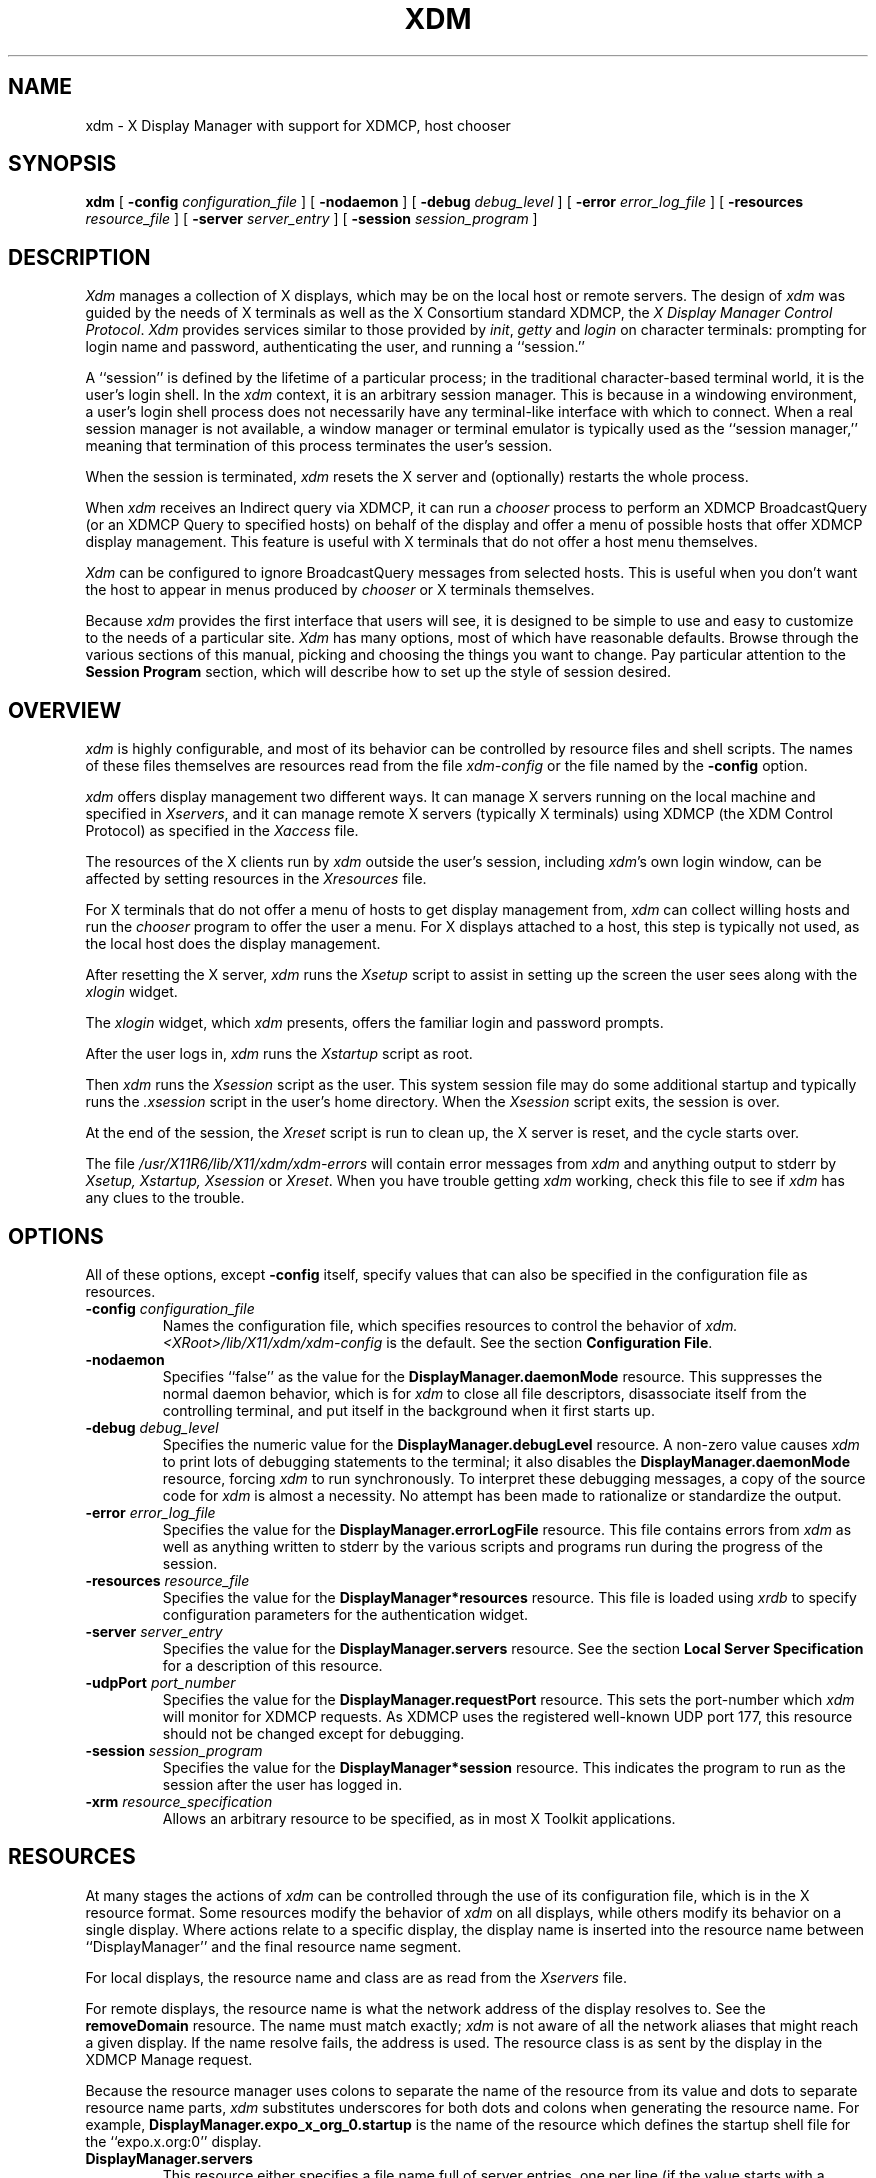 .\" $XConsortium: xdm.man /main/44 1996/12/09 17:08:44 kaleb $
.\" $XFree86: xc/programs/xdm/xdm.man,v 3.7.2.1 1997/05/10 07:03:03 hohndel Exp $
.\" Copyright (c) 1988, 1994  X Consortium
.\" 
.\" Permission is hereby granted, free of charge, to any person obtaining
.\" a copy of this software and associated documentation files (the
.\" "Software"), to deal in the Software without restriction, including
.\" without limitation the rights to use, copy, modify, merge, publish,
.\" distribute, sublicense, and/or sell copies of the Software, and to
.\" permit persons to whom the Software is furnished to do so, subject to
.\" the following conditions:
.\" 
.\" The above copyright notice and this permission notice shall be included
.\" in all copies or substantial portions of the Software.
.\" 
.\" THE SOFTWARE IS PROVIDED "AS IS", WITHOUT WARRANTY OF ANY KIND, EXPRESS
.\" OR IMPLIED, INCLUDING BUT NOT LIMITED TO THE WARRANTIES OF
.\" MERCHANTABILITY, FITNESS FOR A PARTICULAR PURPOSE AND NONINFRINGEMENT.
.\" IN NO EVENT SHALL THE X CONSORTIUM BE LIABLE FOR ANY CLAIM, DAMAGES OR
.\" OTHER LIABILITY, WHETHER IN AN ACTION OF CONTRACT, TORT OR OTHERWISE,
.\" ARISING FROM, OUT OF OR IN CONNECTION WITH THE SOFTWARE OR THE USE OR
.\" OTHER DEALINGS IN THE SOFTWARE.
.\" 
.\" Except as contained in this notice, the name of the X Consortium shall
.\" not be used in advertising or otherwise to promote the sale, use or
.\" other dealings in this Software without prior written authorization
.\" from the X Consortium.
.TH XDM 1 "Release 6.3" "X Version 11"
.SH NAME
xdm \- X Display Manager with support for XDMCP, host chooser
.SH SYNOPSIS
.B xdm
[
.B \-config
.I configuration_file
] [
.B \-nodaemon
] [
.B \-debug
.I debug_level
] [
.B \-error
.I error_log_file
] [
.B \-resources
.I resource_file
] [
.B \-server
.I server_entry
] [
.B \-session
.I session_program
]
.SH DESCRIPTION
.I Xdm
manages a collection of X displays, which may be on the local host
or remote servers.  The design of
.I xdm
was guided by the needs of X terminals as well as the X Consortium standard
XDMCP, the \fIX Display Manager Control Protocol\fP.
.I Xdm
provides services similar to those provided by \fIinit\fP, \fIgetty\fP
and \fIlogin\fP on character terminals: prompting for login name and password,
authenticating the user, and running a ``session.''
.PP
A ``session'' is defined by the lifetime of a particular process; in the
traditional character-based terminal world, it is the user's login shell.
In the
.I xdm
context, it is an arbitrary session manager.  This is because in a windowing
environment, a user's login shell process does not necessarily have any
terminal-like interface with which to connect.
When a real session manager is not available, a window manager or terminal
emulator is typically used as the ``session manager,'' meaning that
termination of this process terminates the user's session.
.PP
When the session is terminated, \fIxdm\fP
resets the X server and (optionally) restarts the whole process.
.PP
When \fIxdm\fP receives an Indirect query via XDMCP, it can run a
\fIchooser\fP process to
perform an XDMCP BroadcastQuery (or an XDMCP Query to specified hosts)
on behalf of the display and
offer a menu of possible hosts that offer XDMCP display management.
This feature is useful with X terminals that do not offer a host
menu themselves.
.PP
.I Xdm
can be configured to ignore BroadcastQuery messages from selected hosts.
This is useful when you don't want the host to appear in menus produced
by
.I chooser
or X terminals themselves.
.PP
Because
.I xdm
provides the first interface that users will see, it is designed to be
simple to use and easy to customize to the needs of a particular site.
.I Xdm
has many options, most of which have reasonable defaults.  Browse through the
various sections of this manual,
picking and choosing the things you want to change.
Pay particular attention to the
.B "Session Program"
section, which will describe how to
set up the style of session desired.
.SH "OVERVIEW"
\fIxdm\fP is highly configurable, and most of its behavior can be
controlled by resource files and shell scripts.  The names of these
files themselves are resources read from the file \fIxdm-config\fP or
the file named by the \fB\-config\fP option.
.PP
\fIxdm\fP offers display management two different ways.  It can manage
X servers running on the local machine and specified in
\fIXservers\fP, and it can manage remote X servers (typically X
terminals) using XDMCP (the XDM Control Protocol)
as specified in the \fIXaccess\fP file.
.PP
The resources of the X clients run by \fIxdm\fP outside the user's
session, including \fIxdm\fP's own login window, can be
affected by setting resources in the \fIXresources\fP file.
.PP
For X terminals that do not offer a menu of hosts to get display
management from, \fIxdm\fP can collect willing hosts and run the
\fIchooser\fP program to offer the user a menu.
For X displays attached to a host, this step is typically not used, as
the local host does the display management.
.PP
After resetting the X server, \fIxdm\fP runs the \fIXsetup\fP script
to assist in setting up the screen the user sees along with the
\fIxlogin\fP widget.
.PP
The \fIxlogin\fP widget, which \fIxdm\fP presents,
offers the familiar login and password prompts.
.PP
After the user logs in, \fIxdm\fP runs the \fIXstartup\fP script as
root.
.PP
Then \fIxdm\fP runs the \fIXsession\fP script as the user.  This
system session file may do some additional startup and typically runs
the \fI.xsession\fP script in the user's home directory.
When the \fIXsession\fP script exits, the session is over.
.PP
At the end of the session, the \fIXreset\fP script is run to clean up,
the X server is reset, and the cycle starts over.
.PP
The file \fI/usr/X11R6/lib/X11/xdm/xdm-errors\fP will contain error 
messages from
.I xdm
and anything output to stderr by \fIXsetup, Xstartup, Xsession\fP
or \fIXreset\fP.
When you have trouble getting
.I xdm
working, check this file to see if
.I xdm
has any clues to the trouble.
.SH OPTIONS
.PP
All of these options, except \fB\-config\fP itself,
specify values that can also be specified in the configuration file
as resources.
.IP "\fB\-config\fP \fIconfiguration_file\fP"
Names the configuration file, which specifies resources to control
the behavior of
.I xdm.
.I <XRoot>/lib/X11/xdm/xdm-config
is the default.
See the section \fBConfiguration File\fP.
.IP "\fB\-nodaemon\fP"
Specifies ``false'' as the value for the \fBDisplayManager.daemonMode\fP
resource.
This suppresses the normal daemon behavior, which is for
.I xdm
to close all file descriptors, disassociate itself from
the controlling terminal, and put
itself in the background when it first starts up.
.IP "\fB\-debug\fP \fIdebug_level\fP"
Specifies the numeric value for the \fBDisplayManager.debugLevel\fP
resource.  A non-zero value causes
.I xdm
to print lots of debugging statements to the terminal; it also disables the
\fBDisplayManager.daemonMode\fP resource, forcing
.I xdm
to run synchronously.  To interpret these debugging messages, a copy
of the source code for
.I xdm
is almost a necessity.  No attempt has been
made to rationalize or standardize the output.
.IP "\fB\-error\fP \fIerror_log_file\fP"
Specifies the value for the \fBDisplayManager.errorLogFile\fP resource.
This file contains errors from
.I xdm
as well as anything written to stderr by the various scripts and programs
run during the progress of the session.
.IP "\fB\-resources\fP \fIresource_file\fP"
Specifies the value for the \fBDisplayManager*resources\fP resource.  This file
is loaded using
.I xrdb
to specify configuration parameters for the
authentication widget.
.IP "\fB\-server\fP \fIserver_entry\fP"
Specifies the value for the \fBDisplayManager.servers\fP resource.
See the section
.B "Local Server Specification"
for a description of this resource.
.IP "\fB\-udpPort\fP \fIport_number\fP"
Specifies the value for the \fBDisplayManager.requestPort\fP resource.  This
sets the port-number which
.I xdm
will monitor for XDMCP requests.  As XDMCP
uses the registered well-known UDP port 177, this resource should
not be changed except for debugging.
.IP "\fB\-session\fP \fIsession_program\fP"
Specifies the value for the \fBDisplayManager*session\fP resource.  This
indicates the program to run as the session after the user has logged in.
.IP "\fB\-xrm\fP \fIresource_specification\fP"
Allows an arbitrary resource to be specified, as in most
X Toolkit applications.
.SH RESOURCES
At many stages the actions of
.I xdm
can be controlled through the use of its configuration file, which is in the
X resource format.
Some resources modify the behavior of
.I xdm
on all displays,
while others modify its behavior on a single display.  Where actions relate
to a specific display,
the display name is inserted into the resource name between
``DisplayManager'' and the final resource name segment.
.PP
For local displays, the resource name and class are as read from the
\fIXservers\fP file.
.PP
For remote displays, the resource name is what the network address of
the display resolves to.  See the \fBremoveDomain\fP resource.  The
name must match exactly; \fIxdm\fP is not aware of
all the network aliases that might reach a given display.
If the name resolve fails, the address is
used.  The resource class is as sent by the display in the XDMCP
Manage request.
.PP
Because the resource
manager uses colons to separate the name of the resource from its value and
dots to separate resource name parts,
.I xdm
substitutes underscores for both dots and colons when generating the resource
name.
For example, \fBDisplayManager.expo_x_org_0.startup\fP is the name of the 
resource which defines the startup shell file for the ``expo.x.org:0'' display.
.\"
.IP "\fBDisplayManager.servers\fP"
This resource either specifies a file name full of server entries, one per
line (if the value starts with a slash), or a single server entry.
See the section \fBLocal Server Specification\fP for the details.
.IP "\fBDisplayManager.requestPort\fP"
This indicates the UDP port number which
.I xdm
uses to listen for incoming XDMCP requests.  Unless you need to debug the
system, leave this with its default value of 177.
.IP "\fBDisplayManager.errorLogFile\fP"
Error output is normally directed at the system console.  To redirect it,
set this resource to a file name.  A method to send these messages to
.I syslog
should be developed for systems which support it; however, the
wide variety of interfaces precludes any system-independent
implementation.  This file also contains any output directed to stderr
by the \fIXsetup, Xstartup, Xsession\fP and \fIXreset\fP files,
so it will contain descriptions
of problems in those scripts as well.
.IP "\fBDisplayManager.debugLevel\fP"
If the integer value of this resource is greater than zero,
reams of
debugging information will be printed.  It also disables daemon mode, which
would redirect the information into the bit-bucket, and
allows non-root users to run
.I xdm,
which would normally not be useful.
.IP "\fBDisplayManager.daemonMode\fP"
Normally,
.I xdm
attempts to make itself into a daemon process unassociated with any terminal.
This is
accomplished by forking and leaving the parent process to exit, then closing
file descriptors and releasing the controlling terminal.  In some
environments this is not desired (in particular, when debugging).  Setting
this resource to ``false'' will disable this feature.
.IP "\fBDisplayManager.pidFile\fP"
The filename specified will be created to contain an ASCII
representation of the process-id of the main
.I xdm
process.
.I Xdm
also uses file locking on this file
to attempt to eliminate multiple daemons running on
the same machine, which would cause quite a bit of havoc.
.IP "\fBDisplayManager.lockPidFile\fP"
This is the resource which controls whether
.I xdm
uses file locking to keep multiple display managers from running amok.
On System V, this
uses the \fIlockf\fP library call, while on BSD it uses \fIflock.\fP
.IP "\fBDisplayManager.authDir\fP"
This names a directory under which
.I xdm
stores authorization files while initializing the session.  The
default value is \fI<XRoot>/lib/X11/xdm.\fP
Can be overridden for specific displays by
DisplayManager.\fIDISPLAY\fP.authFile.
.IP \fBDisplayManager.autoRescan\fP
This boolean controls whether
.I xdm
rescans the configuration, servers, access control and authentication keys
files after a session terminates and the files have changed.  By default it
is ``true.''  You can force
.I xdm
to reread these files by sending a SIGHUP to the main process.
.IP "\fBDisplayManager.removeDomainname\fP"
When computing the display name for XDMCP clients, the name resolver will
typically create a fully qualified host name for the terminal.  As this is
sometimes confusing,
.I xdm
will remove the domain name portion of the host name if it is the same as the
domain name of the local host when this variable is set.  By default the
value is ``true.''
.IP "\fBDisplayManager.keyFile\fP"
XDM-AUTHENTICATION-1 style XDMCP authentication requires that a private key
be shared between
.I xdm
and the terminal.  This resource specifies the file containing those
values.  Each entry in the file consists of a display name and the shared
key.  By default,
.I xdm
does not include support for XDM-AUTHENTICATION-1, as it requires DES which
is not generally distributable because of United States export restrictions.
.IP \fBDisplayManager.accessFile\fP
To prevent unauthorized XDMCP service and to allow forwarding of XDMCP
IndirectQuery requests, this file contains a database of hostnames which are
either allowed direct access to this machine, or have a list of hosts to
which queries should be forwarded to.  The format of this file is described
in the section
.B "XDMCP Access Control."
.IP \fBDisplayManager.exportList\fP
A list of additional environment variables, separated by white space,
to pass on to the \fIXsetup\fP,
\fIXstartup\fP, \fIXsession\fP, and \fIXreset\fP programs.
.IP \fBDisplayManager.randomFile\fP
A file to checksum to generate the seed of authorization keys.
This should be a file that changes frequently.
The default is \fI/dev/mem\fP.
.IP \fBDisplayManager.greeterLib\fP
On systems that support a dynamically-loadable greeter library, the
name of the library.  Default is \fI<XRoot>/lib/X11/xdm/libXdmGreet.so\fP.
.IP \fBDisplayManager.choiceTimeout\fP
Number of seconds to wait for display to respond after user has
selected a host from the chooser.  If the display sends an XDMCP
IndirectQuery within this time, the request is forwarded to the chosen
host.  Otherwise, it is assumed to be from a new session and the
chooser is offered again.
Default is 15.
.IP \fBDisplayManager.sourceAddress\fP
Use the numeric IP address of the incoming connection on multihomed hosts
instead of the host name. This is to avoid trying to connect on the wrong
interface which might be down at this time.
.PP
.\"
.IP "\fBDisplayManager.\fP\fIDISPLAY\fP\fB.resources\fP"
This resource specifies the name of the file to be loaded by \fIxrdb\fP
as the resource database onto the root window of screen 0 of the display.
The \fIXsetup\fP program, the Login widget, and \fIchooser\fP will use
the resources set in this file.
This resource data base is loaded just before the authentication procedure
is started, so it can control the appearance of the login window.  See the
section
.B "Authentication Widget,"
which describes the various
resources that are appropriate to place in this file.
There is no default value for this resource, but
\fI<XRoot>/lib/X11/xdm/Xresources\fP
is the conventional name.
.IP "\fBDisplayManager.\fP\fIDISPLAY\fP\fB.chooser\fP"
Specifies the program run to offer a host menu for Indirect queries
redirected to the special host name CHOOSER.
\fI<XRoot>/lib/X11/xdm/chooser\fP is the default.
See the sections \fBXDMCP Access Control\fP and \fBChooser\fP.
.IP "\fBDisplayManager.\fP\fIDISPLAY\fP\fB.xrdb\fP"
Specifies the program used to load the resources.  By default,
.I xdm
uses \fI<XRoot>/bin/xrdb\fP.
.IP "\fBDisplayManager.\fP\fIDISPLAY\fP\fB.cpp\fP"
This specifies the name of the C preprocessor which is used by \fIxrdb\fP.
.IP "\fBDisplayManager.\fP\fIDISPLAY\fP\fB.setup\fP"
This specifies a program which is run (as root) before offering the
Login window.  This may be used to change the appearance of the screen
around the Login window or to put up other windows (e.g., you may want
to run \fIxconsole\fP here).
By default, no program is run.  The conventional name for a
file used here is \fIXsetup\fP.
See the section \fBSetup Program.\fP
.IP "\fBDisplayManager.\fP\fIDISPLAY\fP\fB.startup\fP"
This specifies a program which is run (as root) after the authentication
process succeeds.  By default, no program is run.  The conventional name for a
file used here is \fIXstartup\fP.
See the section \fBStartup Program.\fP
.IP "\fBDisplayManager.\fP\fIDISPLAY\fP\fB.session\fP"
This specifies the session to be executed (not running as root).
By default, \fI<XRoot>/bin/xterm\fP is
run.  The conventional name is \fIXsession\fP.
See the section
.B "Session Program."
.IP "\fBDisplayManager.\fP\fIDISPLAY\fP\fB.reset\fP"
This specifies a program which is run (as root) after the session terminates.
By default, no program is run.
The conventional name is \fIXreset\fP.
See the section
.B "Reset Program."
.IP "\fBDisplayManager.\fP\fIDISPLAY\fP\fB.openDelay\fP"
.IP "\fBDisplayManager.\fP\fIDISPLAY\fP\fB.openRepeat\fP"
.IP "\fBDisplayManager.\fP\fIDISPLAY\fP\fB.openTimeout\fP"
.IP "\fBDisplayManager.\fP\fIDISPLAY\fP\fB.startAttempts\fP"
These numeric resources control the behavior of
.I xdm
when attempting to open intransigent servers.  \fBopenDelay\fP is
the length of the
pause (in seconds) between successive attempts, \fBopenRepeat\fP is the
number of attempts to make, \fBopenTimeout\fP is the amount of time
to wait while actually
attempting the open (i.e., the maximum time spent in the
.IR connect (2)
system call) and \fBstartAttempts\fP is the number of times this entire process
is done before giving up on the server.  After \fBopenRepeat\fP attempts have been made,
or if \fBopenTimeout\fP seconds elapse in any particular attempt,
.I xdm
terminates and restarts the server, attempting to connect again.
This
process is repeated \fBstartAttempts\fP times, at which point the display is
declared dead and disabled.  Although
this behavior may seem arbitrary, it has been empirically developed and
works quite well on most systems.  The default values are
5 for \fBopenDelay\fP, 5 for \fBopenRepeat\fP, 30 for \fBopenTimeout\fP and
4 for \fBstartAttempts\fP.
.IP "\fBDisplayManager.\fP\fIDISPLAY\fP\fB.pingInterval\fP"
.IP "\fBDisplayManager.\fP\fIDISPLAY\fP\fB.pingTimeout\fP"
To discover when remote displays disappear,
.I xdm
occasionally pings them, using an X connection and \fIXSync\fP
calls.  \fBpingInterval\fP specifies the time (in minutes) between each
ping attempt, \fBpingTimeout\fP specifies the maximum amount of time (in
minutes) to wait for the terminal to respond to the request.  If the
terminal does not respond, the session is declared dead and terminated.  By
default, both are set to 5 minutes.  If you frequently use X terminals which
can become isolated from the managing host, you may wish to increase this
value.  The only worry is that sessions will continue to exist after the
terminal has been accidentally disabled.
.I xdm
will not ping local displays.  Although it would seem harmless, it is
unpleasant when the workstation session is terminated as a result of the
server hanging for NFS service and not responding to the ping.
.IP "\fBDisplayManager.\fP\fIDISPLAY\fP\fB.terminateServer\fP"
This boolean resource specifies whether the X server should be terminated
when a session terminates (instead of resetting it).  This option can be
used when the server tends to grow without bound over time, in order to limit
the amount of time the server is run.  The default value is ``false.''
.IP "\fBDisplayManager.\fP\fIDISPLAY\fP\fB.userPath\fP"
.I Xdm
sets the PATH environment variable for the session to this value.  It should
be a colon separated list of directories; see
.IR sh (1)
for a full description.
``:/bin:/usr/bin:/usr/X11R6/bin:/usr/ucb''
is a common setting.
The default value can be specified at build time in the X system
configuration file with DefaultUserPath.
.IP "\fBDisplayManager.\fP\fIDISPLAY\fP\fB.systemPath\fP"
.I Xdm
sets the PATH environment variable for the startup and reset scripts to the
value of this resource.  The default for this resource is specified
at build time by the DefaultSystemPath entry in the system configuration file;
``/etc:/bin:/usr/bin:/usr/X11R6/bin:/usr/ucb'' is a common choice.
Note the absence of ``.'' from this entry.  This is a good practice to
follow for root; it avoids many common Trojan Horse system penetration
schemes.
.IP "\fBDisplayManager.\fP\fIDISPLAY\fP\fB.systemShell\fP"
.I Xdm
sets the SHELL environment variable for the startup and reset scripts to the
value of this resource.  It is \fI/bin/sh\fP by default.
.IP "\fBDisplayManager.\fP\fIDISPLAY\fP\fB.failsafeClient\fP"
If the default session fails to execute,
.I xdm
will fall back to this program.  This program is executed with no
arguments, but executes using the same environment variables as
the session would have had (see the section \fBSession Program\fP).
By default, \fI<XRoot>/bin/xterm\fP is used.
.IP "\fBDisplayManager.\fP\fIDISPLAY\fP\fB.grabServer\fP"
.IP "\fBDisplayManager.\fP\fIDISPLAY\fP\fB.grabTimeout\fP"
To improve security,
.I xdm
grabs the server and keyboard while reading the login name and password.
The
\fBgrabServer\fP resource specifies if the server should be held for the
duration of the name/password reading.  When ``false,'' the server is ungrabbed
after the keyboard grab succeeds, otherwise the server is grabbed until just
before the session begins.  The default is ``false.''
The \fBgrabTimeout\fP resource specifies the maximum time
.I xdm
will wait for the grab to succeed.  The grab may fail if some other
client has the server grabbed, or possibly if the network latencies
are very high.  This resource has a default value of 3 seconds; you
should be cautious when raising it, as a user can be spoofed by a
look-alike window on the display.  If the grab fails,
.I xdm
kills and restarts the server (if possible) and the session.
.IP "\fBDisplayManager.\fP\fIDISPLAY\fP\fB.authorize\fP"
.IP "\fBDisplayManager.\fP\fIDISPLAY\fP\fB.authName\fP"
\fBauthorize\fP is a boolean resource which controls whether
.I xdm
generates and uses authorization for the local server connections.  If
authorization is used, \fBauthName\fP is a list
of authorization mechanisms to use, separated by white space.
XDMCP connections dynamically specify which
authorization mechanisms are supported, so
\fBauthName\fP is ignored in this case.  When \fBauthorize\fP is set for a
display and authorization is not available, the user is informed by having a
different message displayed in the login widget.  By default, \fBauthorize\fP
is ``true.''  \fBauthName\fP is ``MIT-MAGIC-COOKIE-1,'' or, if
XDM-AUTHORIZATION-1 is available, ``XDM-AUTHORIZATION-1\0MIT-MAGIC-COOKIE-1.''
.IP \fBDisplayManager.\fP\fIDISPLAY\fP\fB.authFile\fP
This file is used to communicate the authorization data from
.I xdm
to the server, using the \fB\-auth\fP server command line option.
It should be
kept in a directory which is not world-writable as it could easily be
removed, disabling the authorization mechanism in the server.
If not specified, a name is generated from DisplayManager.authDir and
the name of the display.
.IP "\fBDisplayManager.\fP\fIDISPLAY\fP\fB.authComplain\fP"
If set to ``false,'' disables the use of the \fBunsecureGreeting\fP
in the login window.
See the section \fBAuthentication Widget.\fP
The default is ``true.''
.IP "\fBDisplayManager.\fP\fIDISPLAY\fP\fB.resetSignal\fP"
The number of the signal \fIxdm\fP sends to reset the server.
See the section \fBControlling the Server.\fP
The default is 1 (SIGHUP).
.IP "\fBDisplayManager.\fP\fIDISPLAY\fP\fB.termSignal\fP"
The number of the signal \fIxdm\fP sends to terminate the server.
See the section \fBControlling the Server.\fP
The default is 15 (SIGTERM).
.IP "\fBDisplayManager.\fP\fIDISPLAY\fP\fB.resetForAuth\fP"
The original implementation of authorization in the sample server reread the
authorization file at server reset time, instead of when checking the
initial connection.  As
.I xdm
generates the authorization information just before connecting to the
display, an old server would not get up-to-date authorization information.
This resource causes
.I xdm
to send SIGHUP to the server after setting up the file, causing an
additional server reset to occur, during which time the new authorization
information will be read.
The default is ``false,'' which will work for all MIT servers.
.IP "\fBDisplayManager.\fP\fIDISPLAY\fP\fB.userAuthDir\fP"
When
.I xdm
is unable to write to the usual user authorization file ($HOME/.Xauthority),
it creates a unique file name in this directory and points the environment
variable XAUTHORITY at the created file.  It uses \fI/tmp\fP by default.
.SH "CONFIGURATION FILE"
First, the
.I xdm
configuration file should be set up.
Make a directory (usually \fI<XRoot>/lib/X11/xdm\fP, where <XRoot>
refers to the root of the X11 install tree) to contain all of the relevant
files.  In the examples that follow, we use /usr/X11R6 as the value of
<XRoot>.
.LP
Here is a reasonable configuration file, which could be
named \fIxdm-config\fP:
.nf

.ta .5i 4i

	DisplayManager.servers:	/usr/X11R6/lib/X11/xdm/Xservers
	DisplayManager.errorLogFile:	/usr/X11R6/lib/X11/xdm/xdm-errors
	DisplayManager*resources:	/usr/X11R6/lib/X11/xdm/Xresources
	DisplayManager*startup:	/usr/X11R6/lib/X11/xdm/Xstartup
	DisplayManager*session:	/usr/X11R6/lib/X11/xdm/Xsession
	DisplayManager.pidFile:	/usr/X11R6/lib/X11/xdm/xdm-pid
	DisplayManager._0.authorize:	true
	DisplayManager*authorize:	false

.fi
.PP
Note that this file mostly contains references to other files.  Note also
that some of the resources are specified with ``*'' separating the
components.  These resources can be made unique for each different display,
by replacing the ``*'' with the display-name, but normally this is not very
useful.  See the \fBResources\fP section for a complete discussion.
.SH "XDMCP ACCESS CONTROL"
.PP
The database file specified by the \fBDisplayManager.accessFile\fP provides
information which
.I xdm
uses to control access from displays requesting XDMCP service.  This file
contains three types of entries:  entries which control the response to
Direct and Broadcast queries, entries which control the response to
Indirect queries, and macro definitions.
.PP
The format of the Direct entries is simple, either a host name or a
pattern, which is distinguished from a host name by the inclusion of
one or more meta characters (`*' matches any sequence of 0 or more
characters, and `?' matches any single character) which are compared against
the host name of the display device.
If the entry is a host name, all comparisons are done using
network addresses, so any name which converts to the correct network address
may be used.
For patterns, only canonical host names are used
in the comparison, so ensure that you do not attempt to match
aliases.
Preceding either a host name or a pattern with a `!' character
causes hosts which
match that entry to be excluded.
.PP
To only respond to Direct queries for a host or pattern,
it can be followed by the optional ``NOBROADCAST'' keyword.
This can be used to prevent an xdm server from appearing on
menus based on Broadcast queries.
.PP
An Indirect entry also contains a host name or pattern,
but follows it with a list of
host names or macros to which indirect queries should be sent.
.PP
A macro definition contains a macro name and a list of host names and
other macros that
the macro expands to.  To distinguish macros from hostnames, macro
names start with a `%' character.  Macros may be nested.
.PP
Indirect entries
may also specify to have \fIxdm\fP run \fIchooser\fP to offer a menu
of hosts to connect to.  See the section \fBChooser\fP.
.PP
When checking access for a particular display host, each entry is scanned in
turn and the first matching entry determines the response.  Direct and
Broadcast
entries are ignored when scanning for an Indirect entry and vice-versa.
.PP
Blank lines are ignored, `#' is treated as a comment
delimiter causing the rest of that line to be ignored,
and `\e\fInewline\fP'
causes the newline to be ignored, allowing indirect host lists to span
multiple lines.
.PP
Here is an example Xaccess file:
.LP
.ta 2i 4i
.nf
#
# Xaccess \- XDMCP access control file
#

#
# Direct/Broadcast query entries
#

!xtra.lcs.mit.edu	# disallow direct/broadcast service for xtra
bambi.ogi.edu	# allow access from this particular display
*.lcs.mit.edu	# allow access from any display in LCS

*.deshaw.com	NOBROADCAST	# allow only direct access
*.gw.com			# allow direct and broadcast

#
# Indirect query entries
#

%HOSTS	expo.lcs.mit.edu xenon.lcs.mit.edu \\
	excess.lcs.mit.edu kanga.lcs.mit.edu

extract.lcs.mit.edu	xenon.lcs.mit.edu	#force extract to contact xenon
!xtra.lcs.mit.edu	dummy	#disallow indirect access
*.lcs.mit.edu	%HOSTS	#all others get to choose
.fi
.SH CHOOSER
.PP
For X terminals that do not offer a host menu for use with Broadcast
or Indirect queries, the \fIchooser\fP program can do this for them.
In the \fIXaccess\fP file, specify ``CHOOSER'' as the first entry in
the Indirect host list.  \fIChooser\fP will send a Query request to
each of the remaining host names in the list and offer a menu of all
the hosts that respond.
.PP
The list may consist of the word ``BROADCAST,'' in which case
\fIchooser\fP will send a Broadcast instead, again offering a menu of
all hosts that respond.  Note that on some operating systems, UDP
packets cannot be broadcast, so this feature will not work.
.PP
Example \fIXaccess\fP file using \fIchooser\fP:

.nf
extract.lcs.mit.edu	CHOOSER %HOSTS	#offer a menu of these hosts
xtra.lcs.mit.edu	CHOOSER BROADCAST	#offer a menu of all hosts
.fi
.PP
The program to use for \fIchooser\fP is specified by the
\fBDisplayManager.\fP\fIDISPLAY\fP\fB.chooser\fP resource.  For more
flexibility at this step, the chooser could be a shell script.
\fIChooser\fP is the session manager here; it is run instead of a
child \fIxdm\fP to manage the display.
.PP
Resources for this program
can be put into the file named by
\fBDisplayManager.\fP\fIDISPLAY\fP\fB.resources\fP.
.PP
When the user selects a host, \fIchooser\fP prints the host chosen,
which is read by the parent \fIxdm\fP, and exits.
\fIxdm\fP closes its connection to the X server, and the server resets
and sends another \fBIndirect\fP XDMCP request.
\fIxdm\fP remembers the user's choice (for
\fBDisplayManager.choiceTimeout\fP seconds) and forwards the request
to the chosen host, which starts a session on that display.

When the user selects a host, \fIchooser\fP prints the host chosen,
which is read by the parent \fIxdm\fP, and exits.
\fIxdm\fP closes its connection to the X server, and the server resets
and sends another \fBIndirect\fP XDMCP request.
\fIxdm\fP remembers the user's choice (for
\fBDisplayManager.choiceTimeout\fP seconds) and forwards the request
to the chosen host, which starts a session on that display.

.\"
.SH "LOCAL SERVER SPECIFICATION"
.PP
The resource \fBDisplayManager.servers\fP gives a server specification
or, if the values starts with a slash (/), the name of a file
containing server specifications, one per line.
.PP
Each specification
indicates a display which should constantly be managed and which is
not using XDMCP.
This method is used typically for local servers only.  If the resource
or the file named by the resource is empty, \fIxdm\fP will offer XDMCP
service only.
.PP
Each specification consists of at least three parts:  a display
name, a display class, a display type, and (for local servers) a command
line to start the server.  A typical entry for local display number 0 would
be:
.nf

  :0 Digital-QV local /usr/X11R6/bin/X :0

.fi
The display types are:
.ta 1i
.nf

local		local display: \fIxdm\fP must run the server
foreign		remote display: \fIxdm\fP opens an X connection to a running server

.fi
.PP
The display name must be something that can be passed in the \fB\-display\fP
option to an X program.  This string is used to generate the display-specific
resource names, so be careful to match the
names (e.g., use ``:0 Sun-CG3 local /usr/X11R6/bin/X :0'' instead of
``localhost:0 Sun-CG3 local /usr/X11R6/bin/X :0''
if your other resources are specified as
``DisplayManager._0.session'').  The display class portion is also used in the
display-specific resources, as the class of the resource.  This is
useful if you have a large collection of similar displays (such as a corral of
X terminals) and would like to set resources for groups of them.  When using
XDMCP, the display is required to specify the display class, so the manual
for your particular X terminal should document the display class
string for your device.  If it doesn't, you can run
.I xdm
in debug mode and
look at the resource strings which it generates for that device, which will
include the class string.
.PP
When \fIxdm\fP starts a session, it sets up authorization data for the
server.  For local servers, \fIxdm\fP passes
``\fB\-auth\fP \fIfilename\fP'' on the server's command line to point
it at its authorization data.
For XDMCP servers, \fIxdm\fP passes the
authorization data to the server via the \fBAccept\fP XDMCP request.
.SH RESOURCES FILE
The \fIXresources\fP file is 
loaded onto the display as a resource database using
.I xrdb.
As the authentication
widget reads this database before starting up, it usually contains
parameters for that widget:
.nf
.ta .5i 1i

	xlogin*login.translations: #override\\
		Ctrl<Key>R: abort-display()\\n\\
		<Key>F1: set-session-argument(failsafe) finish-field()\\n\\
		<Key>Return: set-session-argument() finish-field()
	xlogin*borderWidth: 3
	xlogin*greeting: CLIENTHOST
	#ifdef COLOR
	xlogin*greetColor: CadetBlue
	xlogin*failColor: red
	#endif

.fi
.PP
Please note the translations entry; it specifies
a few new translations for the widget which allow users to escape from the
default session (and avoid troubles that may occur in it).  Note that if
#override is not specified, the default translations are removed and replaced
by the new value, not a very useful result as some of the default translations
are quite useful (such as ``<Key>: insert-char ()'' which responds to normal
typing).
.PP
This file may also contain resources for the setup program and \fIchooser\fP.
.SH "SETUP PROGRAM"
The \fIXsetup\fP file is run after
the server is reset, but before the Login window is offered.
The file is typically a shell script.
It is run as root, so should be careful about security.
This is the place to change the root background or bring up other
windows that should appear on the screen along with the Login widget.
.PP
In addition to any specified by \fBDisplayManager.exportList\fP,
the following environment variables are passed:
.nf
.ta .5i 2i

	DISPLAY	the associated display name
	PATH	the value of \fBDisplayManager.\fP\fIDISPLAY\fP\fB.systemPath\fP
	SHELL	the value of \fBDisplayManager.\fP\fIDISPLAY\fP\fB.systemShell\fP
	XAUTHORITY	may be set to an authority file
.fi
.PP
Note that since \fIxdm\fP grabs the keyboard, any other windows will not be
able to receive keyboard input.  They will be able to interact with
the mouse, however; beware of potential security holes here.
If \fBDisplayManager.\fP\fIDISPLAY\fP\fB.grabServer\fP is set,
\fIXsetup\fP will not be able to connect
to the display at all.
Resources for this program
can be put into the file named by
\fBDisplayManager.\fP\fIDISPLAY\fP\fB.resources\fP.
.PP
Here is a sample \fIXsetup\fP script:
.nf

	#!/bin/sh
	# Xsetup_0 \- setup script for one workstation
	xcmsdb < /usr/X11R6/lib/monitors/alex.0
	xconsole\0\-geometry\0480x130\-0\-0\0\-notify\0\-verbose\0\-exitOnFail &

.fi
.SH "AUTHENTICATION WIDGET"
The authentication widget reads a name/password pair
from the keyboard.  Nearly every imaginable
parameter can be controlled with a resource.  Resources for this widget
should be put into the file named by
\fBDisplayManager.\fP\fIDISPLAY\fP\fB.resources\fP.  All of these have reasonable
default values, so it is not necessary to specify any of them.
.IP "\fBxlogin.Login.width, xlogin.Login.height, xlogin.Login.x, xlogin.Login.y\fP"
The geometry of the Login widget is normally computed automatically.  If you
wish to position it elsewhere, specify each of these resources.
.IP "\fBxlogin.Login.foreground\fP"
The color used to display the typed-in user name.
.IP "\fBxlogin.Login.font\fP"
The font used to display the typed-in user name.
.IP "\fBxlogin.Login.greeting\fP"
A string which identifies this window.
The default is ``X Window System.''
.IP "\fBxlogin.Login.unsecureGreeting\fP"
When X authorization is requested in the configuration file for this
display and none is in use, this greeting replaces the standard
greeting.  The default is ``This is an unsecure session''
.IP "\fBxlogin.Login.greetFont\fP"
The font used to display the greeting.
.IP "\fBxlogin.Login.greetColor\fP"
The color used to display the greeting.
.IP "\fBxlogin.Login.namePrompt\fP"
The string displayed to prompt for a user name.
.I Xrdb
strips trailing white space from resource values, so to add spaces at
the end of the prompt (usually a nice thing), add spaces escaped with
backslashes.  The default is ``Login:  ''
.IP "\fBxlogin.Login.passwdPrompt\fP"
The string displayed to prompt for a password.
The default is ``Password:  ''
.IP "\fBxlogin.Login.promptFont\fP"
The font used to display both prompts.
.IP "\fBxlogin.Login.promptColor\fP"
The color used to display both prompts.
.IP "\fBxlogin.Login.fail\fP"
A message which is displayed when the authentication fails.
The default is ``Login incorrect''
.IP "\fBxlogin.Login.failFont\fP"
The font used to display the failure message.
.IP "\fBxlogin.Login.failColor\fP"
The color used to display the failure message.
.IP "\fBxlogin.Login.failTimeout\fP"
The number of seconds that the failure message is displayed.
The default is 30.
.IP "\fBxlogin.Login.translations\fP"
This specifies the translations used for the login widget.  Refer to the X
Toolkit documentation for a complete discussion on translations.  The default
translation table is:
.nf
.ta .5i 2i

	Ctrl<Key>H:	delete-previous-character() \\n\\
	Ctrl<Key>D:	delete-character() \\n\\
	Ctrl<Key>B:	move-backward-character() \\n\\
	Ctrl<Key>F:	move-forward-character() \\n\\
	Ctrl<Key>A:	move-to-begining() \\n\\
	Ctrl<Key>E:	move-to-end() \\n\\
	Ctrl<Key>K:	erase-to-end-of-line() \\n\\
	Ctrl<Key>U:	erase-line() \\n\\
	Ctrl<Key>X:	erase-line() \\n\\
	Ctrl<Key>C:	restart-session() \\n\\
	Ctrl<Key>\\\\:	abort-session() \\n\\
	<Key>BackSpace:	delete-previous-character() \\n\\
	<Key>Delete:	delete-previous-character() \\n\\
	<Key>Return:	finish-field() \\n\\
	<Key>:	insert-char() \\

.fi
.IP "\fBxlogin.Login.allowNullPasswd\fP"
If set to ``true'', allow an otherwise failing password match to succeed
if the account does not require a password at all.
The default is ``false'', so only users that have passwords assigned can
log in.
.PP
The actions which are supported by the widget are:
.IP "delete-previous-character"
Erases the character before the cursor.
.IP "delete-character"
Erases the character after the cursor.
.IP "move-backward-character"
Moves the cursor backward.
.IP "move-forward-character"
Moves the cursor forward.
.IP "move-to-begining"
(Apologies about the spelling error.)
Moves the cursor to the beginning of the editable text.
.IP "move-to-end"
Moves the cursor to the end of the editable text.
.IP "erase-to-end-of-line"
Erases all text after the cursor.
.IP "erase-line"
Erases the entire text.
.IP "finish-field"
If the cursor is in the name field, proceeds to the password field; if the
cursor is in the password field, checks the current name/password pair.  If
the name/password pair is valid, \fIxdm\fP
starts the session.  Otherwise the failure message is displayed and
the user is prompted again.
.IP "abort-session"
Terminates and restarts the server.
.IP "abort-display"
Terminates the server, disabling it.  This action
is not accessible in the default configuration.
There are various reasons to stop \fIxdm\fP on a system console, such as
when shutting the system down, when using \fIxdmshell\fP,
to start another type of server, or to generally access the console.
Sending \fIxdm\fP a SIGHUP will restart the display.  See the section
\fBControlling XDM\fP.
.IP "restart-session"
Resets the X server and starts a new session.  This can be used when
the resources have been changed and you want to test them or when
the screen has been overwritten with system messages.
.IP "insert-char"
Inserts the character typed.
.IP "set-session-argument"
Specifies a single word argument which is passed to the session at startup.
See the section \fBSession Program\fP.
.IP "allow-all-access"
Disables access control in the server.  This can be used when
the .Xauthority file cannot be created by
.I xdm.
Be very careful using this;
it might be better to disconnect the machine from the network
before doing this.
.SH "STARTUP PROGRAM"
.PP
The \fIXstartup\fP program is run as
root when the user logs in.
It is typically a shell script.
Since it is run as root, \fIXstartup\fP should be
very careful about security.  This is the place to put commands which add
entries to \fI/etc/utmp\fP
(the \fIsessreg\fP program may be useful here),
mount users' home directories from file servers,
or abort the session if logins are not
allowed.
.PP
In addition to any specified by \fBDisplayManager.exportList\fP,
the following environment variables are passed:
.nf
.ta .5i 2i

	DISPLAY	the associated display name
	HOME	the initial working directory of the user
	LOGNAME	the user name
	USER	the user name
	PATH	the value of \fBDisplayManager.\fP\fIDISPLAY\fP\fB.systemPath\fP
	SHELL	the value of \fBDisplayManager.\fP\fIDISPLAY\fP\fB.systemShell\fP
	XAUTHORITY	may be set to an authority file

.fi
.PP
No arguments are passed to the script.
.I Xdm
waits until this script exits before starting the user session.  If the
exit value of this script is non-zero,
.I xdm
discontinues the session and starts another authentication
cycle.
.PP
The sample \fIXstartup\fP file shown here prevents login while the
file \fI/etc/nologin\fP
exists.  
Thus this is not a complete example, but
simply a demonstration of the available functionality.
.PP
Here is a sample \fIXstartup\fP script:
.nf
.ta .5i 1i

	#!/bin/sh
	#
	# Xstartup
	#
	# This program is run as root after the user is verified
	#
	if [ \-f /etc/nologin ]; then
		xmessage\0\-file /etc/nologin\0\-timeout 30\0\-center
		exit 1
	fi
	sessreg\0\-a\0\-l $DISPLAY\0\-x /usr/X11R6/lib/xdm/Xservers $LOGNAME
	/usr/X11R6/lib/xdm/GiveConsole
	exit 0
.fi
.SH "SESSION PROGRAM"
.PP
The \fIXsession\fP program is the command which is run as the user's session.
It is run with
the permissions of the authorized user.
.PP
In addition to any specified by \fBDisplayManager.exportList\fP,
the following environment variables are passed:
.nf
.ta .5i 2i

	DISPLAY	the associated display name
	HOME	the initial working directory of the user
	LOGNAME	the user name
	USER	the user name
	PATH	the value of \fBDisplayManager.\fP\fIDISPLAY\fP\fB.userPath\fP
	SHELL	the user's default shell (from \fIgetpwnam\fP)
	XAUTHORITY	may be set to a non-standard authority file
	KRB5CCNAME	may be set to a Kerberos credentials cache name

.fi
.PP
At most installations, \fIXsession\fP should look in $HOME for
a file \fI\.xsession,\fP
which contains commands that each user would like to use as a session.
\fIXsession\fP should also
implement a system default session if no user-specified session exists.
See the section \fBTypical Usage\fP.
.PP
An argument may be passed to this program from the authentication widget
using the `set-session-argument' action.  This can be used to select
different styles of session.  One good use of this feature is to allow
the user to escape from the ordinary session when it fails.  This
allows users to repair their own \fI.xsession\fP if it fails,
without requiring administrative intervention.
The example following
demonstrates this feature.
.PP
This example recognizes
the special
``failsafe'' mode, specified in the translations
in the \fIXresources\fP file, to provide an escape
from the ordinary session.  It also requires that the .xsession file
be executable so we don't have to guess what shell it wants to use.
.nf
.ta .5i 1i 1.5i

	#!/bin/sh
	#
	# Xsession
	#
	# This is the program that is run as the client
	# for the display manager.
	
	case $# in
	1)
		case $1 in
		failsafe)
			exec xterm \-geometry 80x24\-0\-0
			;;
		esac
	esac
	
	startup=$HOME/.xsession
	resources=$HOME/.Xresources
	
	if [ \-f "$startup" ]; then
		exec "$startup"
	else
		if [ \-f "$resources" ]; then
			xrdb \-load "$resources"
		fi
		twm &
		xman \-geometry +10\-10 &
		exec xterm \-geometry 80x24+10+10 \-ls
	fi

.fi
.PP
The user's \fI.xsession\fP file might look something like this
example.  Don't forget that the file must have execute permission.
.nf
	#! /bin/csh
	# no \-f in the previous line so .cshrc gets run to set $PATH
	twm &
	xrdb \-merge "$HOME/.Xresources"
	emacs \-geometry +0+50 &
	xbiff \-geometry \-430+5 &
	xterm \-geometry \-0+50 -ls
.fi
.SH "RESET PROGRAM"
.PP
Symmetrical with \fIXstartup\fP,
the \fIXreset\fP script is run after the user session has
terminated.  Run as root, it should contain commands that undo
the effects of commands in \fIXstartup,\fP removing entries
from \fI/etc/utmp\fP
or unmounting directories from file servers.  The environment
variables that were passed to \fIXstartup\fP are also
passed to \fIXreset\fP.
.PP
A sample \fIXreset\fP script:
.nf
.ta .5i 1i
	#!/bin/sh
	#
	# Xreset
	#
	# This program is run as root after the session ends
	#
	sessreg\0\-d\0\-l $DISPLAY\0\-x /usr/X11R6/lib/xdm/Xservers $LOGNAME
	/usr/X11R6/lib/xdm/TakeConsole
	exit 0
.fi
.SH "CONTROLLING THE SERVER"
.I Xdm
controls local servers using POSIX signals.  SIGHUP is expected to reset the
server, closing all client connections and performing other cleanup
duties.  SIGTERM is expected to terminate the server.
If these signals do not perform the expected actions,
the resources \fBDisplayManager.\fP\fIDISPLAY\fP\fB.resetSignal\fP and
\fBDisplayManager.\fP\fIDISPLAY\fP\fB.termSignal\fP can specify alternate signals.
.PP
To control remote terminals not using XDMCP,
.I xdm
searches the window hierarchy on the display and uses the protocol request
KillClient in an attempt to clean up the terminal for the next session.  This
may not actually kill all of the clients, as only those which have created
windows will be noticed.  XDMCP provides a more sure mechanism; when
.I xdm
closes its initial connection, the session is over and the terminal is
required to close all other connections.
.SH "CONTROLLING XDM"
.PP
.I Xdm
responds to two signals: SIGHUP and SIGTERM.  When sent a SIGHUP,
.I xdm
rereads the configuration file, the access control file, and the servers
file.  For the servers file, it notices if entries have been added or
removed.  If a new entry has been added,
.I xdm
starts a session on the associated display.  Entries which have been removed
are disabled immediately, meaning that any session in progress will be
terminated without notice and no new session will be started.
.PP
When sent a SIGTERM,
.I xdm
terminates all sessions in progress and exits.  This can be used when
shutting down the system.
.PP
.I Xdm
attempts to mark its various sub-processes for
.IR ps (1)
by editing the
command line argument list in place.  Because
.I xdm
can't allocate additional
space for this task, it is useful to start
.I xdm
with a reasonably long
command line (using the full path name should be enough).
Each process which is
servicing a display is marked \fB\-\fP\fIdisplay.\fP
.SH "ADDITIONAL LOCAL DISPLAYS"
.PP
To add an additional local display, add a line for it to the
\fIXservers\fP file.
(See the section \fBLocal Server Specification\fP.)
.PP
Examine the display-specific resources in \fIxdm-config\fP
(e.g., \fBDisplayManager._0.authorize\fP)
and consider which of them should be copied for the new display.
The default \fIxdm-config\fP has all the appropriate lines for
displays \fB:0\fP and \fB:1\fP.
.SH "OTHER POSSIBILITIES"
.PP
You can use \fIxdm\fP
to run a single session at a time, using the 4.3 \fIinit\fP
options or other suitable daemon by specifying the server on the command
line:
.nf
.ta .5i

	xdm \-server ":0 SUN-3/60CG4 local /usr/X11R6/bin/X :0"

.fi
.PP
Or, you might have a file server and a collection of X terminals.  The
configuration for this is identical to the sample above,
except the \fIXservers\fP file would look like
.nf
.ta .5i

	extol:0 VISUAL-19 foreign
	exalt:0 NCD-19 foreign
	explode:0 NCR-TOWERVIEW3000 foreign

.fi
.PP
This directs
.I xdm
to manage sessions on all three of these terminals.  See the section
\fBControlling Xdm\fP for a description of using signals to enable
and disable these terminals in a manner reminiscent of
.IR init (8).
.SH LIMITATIONS
One thing that
.I xdm
isn't very good at doing is coexisting with other window systems.  To use
multiple window systems on the same hardware, you'll probably be more
interested in
.I xinit.
.SH FILES
.TP 20
.I <XRoot>/lib/X11/xdm/xdm-config
the default configuration file
.TP 20
.I $HOME/.Xauthority
user authorization file where \fIxdm\fP stores keys for clients to read
.TP 20
.I <XRoot>/lib/X11/xdm/chooser
the default chooser
.TP 20
.I <XRoot>/bin/xrdb
the default resource database loader
.TP 20
.I <XRoot>/bin/X
the default server
.TP 20
.I <XRoot>/bin/xterm
the default session program and failsafe client
.TP 20
.I <XRoot>/lib/X11/xdm/A<display>\-<suffix>
the default place for authorization files
.TP 20
.I /tmp/K5C<display>
Kerberos credentials cache
.LP
Note: <XRoot> refers to the root of the X11 install tree.
.SH "SEE ALSO"
.IR X (1),
.IR xinit (1),
.IR xauth (1),
.IR Xsecurity (1),
.IR sessreg (1),
.IR Xserver (1),
.\" .IR chooser (1), \" except that there isn't a manual for it yet
.\" .IR xdmshell (1), \" except that there isn't a manual for it yet
.br
.I "X Display Manager Control Protocol"
.SH AUTHOR
Keith Packard, MIT X Consortium
